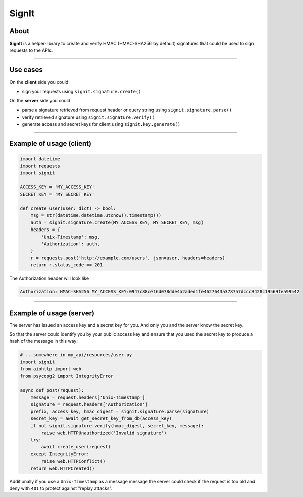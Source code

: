 SignIt
======

|Build Status| |Coverage Status| |PyPI version|

About
^^^^^

**SignIt** is a helper-library to create and verify HMAC (HMAC-SHA256 by
default) signatures that could be used to sign requests to the APIs.

--------------

Use cases
^^^^^^^^^

On the **client** side you could

-  sign your requests using ``signit.signature.create()``

On the **server** side you could

-  parse a signature retrieved from request header or query string using
   ``signit.signature.parse()``
-  verify retrieved signature using ``signit.signature.verify()``
-  generate access and secret keys for client using
   ``signit.key.generate()``

--------------

Example of usage (client)
^^^^^^^^^^^^^^^^^^^^^^^^^

.. code:: py

    import datetime
    import requests
    import signit

    ACCESS_KEY = 'MY_ACCESS_KEY'
    SECRET_KEY = 'MY_SECRET_KEY'

    def create_user(user: dict) -> bool:
        msg = str(datetime.datetime.utcnow().timestamp())
        auth = signit.signature.create(MY_ACCESS_KEY, MY_SECRET_KEY, msg)
        headers = {
            'Unix-Timestamp': msg,
            'Authorization': auth,
        }
        r = requests.post('http://example.com/users', json=user, headers=headers)
        return r.status_code == 201

The Authorization header will look like

.. code:: http

    Authorization: HMAC-SHA256 MY_ACCESS_KEY:0947c88ce16d078dde4a2aded1fe4627643a378757dccc3428c19569fea99542

--------------

Example of usage (server)
^^^^^^^^^^^^^^^^^^^^^^^^^

The server has issued an access key and a secret key for you. And only
you and the server know the secret key.

So that the server could identify you by your public access key and
ensure that you used the secret key to produce a hash of the message in
this way:

.. code:: python

    # ...somewhere in my_api/resources/user.py
    import signit
    from aiohttp import web
    from psycopg2 import IntegrityError

    async def post(request):
        message = request.headers['Unix-Timestamp']
        signature = request.headers['Authorization']
        prefix, access_key, hmac_digest = signit.signature.parse(signature)
        secret_key = await get_secret_key_from_db(access_key)
        if not signit.signature.verify(hmac_digest, secret_key, message):
            raise web.HTTPUnauthorized('Invalid signature')
        try:
            await create_user(request)
        except IntegrityError:
            raise web.HTTPConflict()
        return web.HTTPCreated()

Additionally if you use a ``Unix-Timestamp`` as a message message the
server could check if the request is too old and deny with ``401`` to
protect against "replay attacks".

.. |Build Status| image:: https://travis-ci.org/f0t0n/signit.svg?branch=master
   :target: https://travis-ci.org/f0t0n/signit
.. |Coverage Status| image:: https://coveralls.io/repos/github/f0t0n/signit/badge.svg?branch=master
   :target: https://coveralls.io/github/f0t0n/signit?branch=master
.. |PyPI version| image:: https://badge.fury.io/py/signit.svg
   :target: https://badge.fury.io/py/signit

